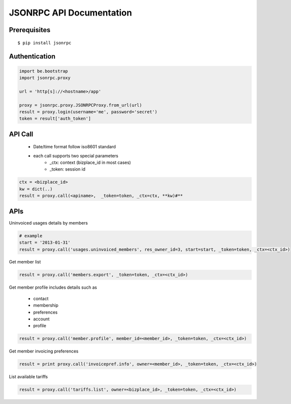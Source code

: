 ==========================
JSONRPC API Documentation
==========================

Prerequisites
=============

::

    $ pip install jsonrpc 

Authentication
==============

.. code-block:: python

    import be.bootstrap
    import jsonrpc.proxy
    
    url = 'http[s]://<hostname>/app'
    
    proxy = jsonrpc.proxy.JSONRPCProxy.from_url(url)
    result = proxy.login(username='me', password='secret')
    token = result['auth_token']

API Call
========

    - Date/time format follow iso8601 standard
    - each call supports two special parameters 
        - _ctx: context (bizplace_id in most cases)
        - _token: session id

.. code-block:: python

    ctx = <bizplace_id>
    kw = dict(..)
    result = proxy.call(<apiname>,  _token=token, _ctx=ctx, **kw)#**


APIs
====

Uninvoiced usages details by members

.. code-block:: python

    # example
    start = '2013-01-31'
    result = proxy.call('usages.uninvoiced_members', res_owner_id=3, start=start, _token=token, _ctx=<ctx_id>)


Get member list

.. code-block:: python

    result = proxy.call('members.export', _token=token, _ctx=<ctx_id>)

Get member profile
includes details such as

    - contact
    - membership
    - preferences
    - account
    - profile


.. code-block:: python

    result = proxy.call('member.profile', member_id=<member_id>, _token=token, _ctx=<ctx_id>)


Get member invoicing preferences

.. code-block:: python

    result = print proxy.call('invoicepref.info', owner=<member_id>, _token=token, _ctx=<ctx_id>)

List available tariffs


.. code-block:: python

    result = proxy.call('tariffs.list', owner=<bizplace_id>, _token=token, _ctx=<ctx_id>)
